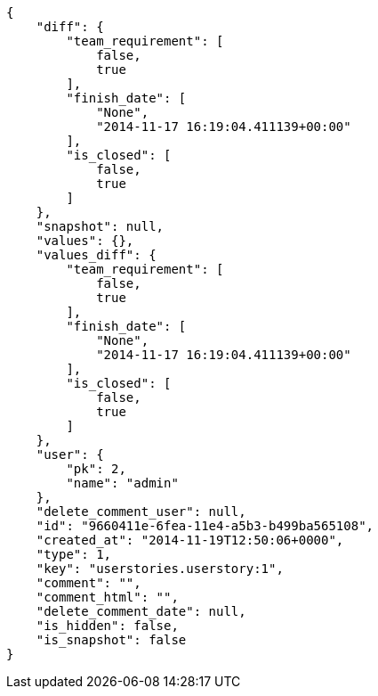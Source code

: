 [source,json]
----
{
    "diff": {
        "team_requirement": [
            false,
            true
        ],
        "finish_date": [
            "None",
            "2014-11-17 16:19:04.411139+00:00"
        ],
        "is_closed": [
            false,
            true
        ]
    },
    "snapshot": null,
    "values": {},
    "values_diff": {
        "team_requirement": [
            false,
            true
        ],
        "finish_date": [
            "None",
            "2014-11-17 16:19:04.411139+00:00"
        ],
        "is_closed": [
            false,
            true
        ]
    },
    "user": {
        "pk": 2,
        "name": "admin"
    },
    "delete_comment_user": null,
    "id": "9660411e-6fea-11e4-a5b3-b499ba565108",
    "created_at": "2014-11-19T12:50:06+0000",
    "type": 1,
    "key": "userstories.userstory:1",
    "comment": "",
    "comment_html": "",
    "delete_comment_date": null,
    "is_hidden": false,
    "is_snapshot": false
}
----
